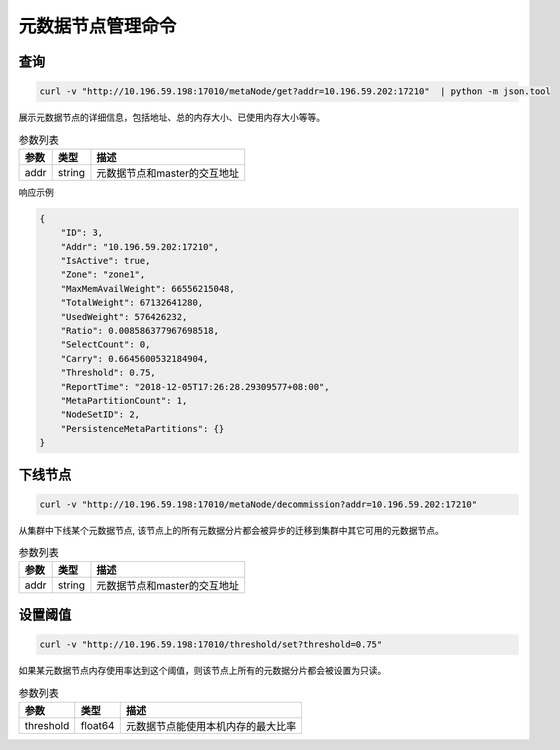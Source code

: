 元数据节点管理命令
=====================

查询
-----

.. code-block:: bash

   curl -v "http://10.196.59.198:17010/metaNode/get?addr=10.196.59.202:17210"  | python -m json.tool


展示元数据节点的详细信息，包括地址、总的内存大小、已使用内存大小等等。

.. csv-table:: 参数列表
   :header: "参数", "类型", "描述"

   "addr", "string", "元数据节点和master的交互地址"

响应示例

.. code-block:: json

   {
       "ID": 3,
       "Addr": "10.196.59.202:17210",
       "IsActive": true,
       "Zone": "zone1",
       "MaxMemAvailWeight": 66556215048,
       "TotalWeight": 67132641280,
       "UsedWeight": 576426232,
       "Ratio": 0.008586377967698518,
       "SelectCount": 0,
       "Carry": 0.6645600532184904,
       "Threshold": 0.75,
       "ReportTime": "2018-12-05T17:26:28.29309577+08:00",
       "MetaPartitionCount": 1,
       "NodeSetID": 2,
       "PersistenceMetaPartitions": {}
   }


下线节点
--------

.. code-block:: bash

   curl -v "http://10.196.59.198:17010/metaNode/decommission?addr=10.196.59.202:17210"


从集群中下线某个元数据节点, 该节点上的所有元数据分片都会被异步的迁移到集群中其它可用的元数据节点。

.. csv-table:: 参数列表
   :header: "参数", "类型", "描述"

   "addr", "string", "元数据节点和master的交互地址"

设置阈值
---------

.. code-block:: bash

   curl -v "http://10.196.59.198:17010/threshold/set?threshold=0.75"


如果某元数据节点内存使用率达到这个阈值，则该节点上所有的元数据分片都会被设置为只读。

.. csv-table:: 参数列表
   :header: "参数", "类型", "描述"
   
   "threshold", "float64", "元数据节点能使用本机内存的最大比率"

